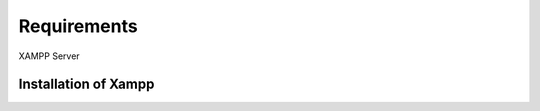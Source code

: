#############
Requirements
#############

XAMPP Server

**********************
Installation of Xampp
**********************